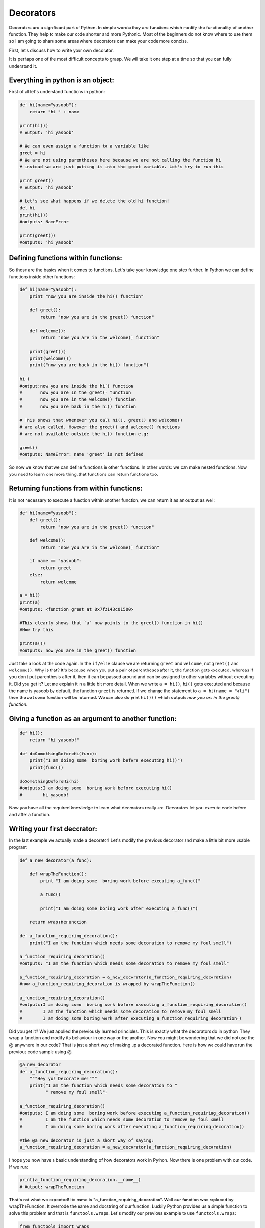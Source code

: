Decorators
----------

Decorators are a significant part of Python. In simple words: they are
functions which modify the functionality of another function. They help
to make our code shorter and more Pythonic. Most of the beginners do not
know where to use them so I am going to share some areas where
decorators can make your code more concise.

First, let's discuss how to write your own decorator.

It is perhaps one of the most difficult concepts to grasp. We will take
it one step at a time so that you can fully understand it.

Everything in python is an object:
^^^^^^^^^^^^^^^^^^^^^^^^^^^^^^^^^^

First of all let's understand functions in python:

.. code:: python

    def hi(name="yasoob"):
        return "hi " + name

    print(hi())
    # output: 'hi yasoob'

    # We can even assign a function to a variable like
    greet = hi
    # We are not using parentheses here because we are not calling the function hi
    # instead we are just putting it into the greet variable. Let's try to run this

    print greet()
    # output: 'hi yasoob'

    # Let's see what happens if we delete the old hi function!
    del hi
    print(hi())
    #outputs: NameError

    print(greet())
    #outputs: 'hi yasoob'

Defining functions within functions:
^^^^^^^^^^^^^^^^^^^^^^^^^^^^^^^^^^^^

So those are the basics when it comes to functions. Let's take your
knowledge one step further. In Python we can define functions inside
other functions:

.. code:: python

    def hi(name="yasoob"):
        print "now you are inside the hi() function"

        def greet():
            return "now you are in the greet() function"

        def welcome():
            return "now you are in the welcome() function"

        print(greet())
        print(welcome())
        print("now you are back in the hi() function")

    hi()
    #output:now you are inside the hi() function
    #       now you are in the greet() function
    #       now you are in the welcome() function
    #       now you are back in the hi() function

    # This shows that whenever you call hi(), greet() and welcome()
    # are also called. However the greet() and welcome() functions
    # are not available outside the hi() function e.g:

    greet()
    #outputs: NameError: name 'greet' is not defined

So now we know that we can define functions in other functions. In
other words: we can make nested functions. Now you need to learn one
more thing, that functions can return functions too.

Returning functions from within functions:
^^^^^^^^^^^^^^^^^^^^^^^^^^^^^^^^^^^^^^^^^^

It is not necessary to execute a function within another function, we
can return it as an output as well:

.. code:: python

    def hi(name="yasoob"):
        def greet():
            return "now you are in the greet() function"

        def welcome():
            return "now you are in the welcome() function"

        if name == "yasoob":
            return greet
        else:
            return welcome

    a = hi()
    print(a)
    #outputs: <function greet at 0x7f2143c01500>

    #This clearly shows that `a` now points to the greet() function in hi()
    #Now try this

    print(a())
    #outputs: now you are in the greet() function

Just take a look at the code again. In the ``if/else`` clause we are
returning ``greet`` and ``welcome``, not ``greet()`` and ``welcome()``.
Why is that? It's because when you put a pair of parentheses after it, the
function gets executed; whereas if you don't put parenthesis after it,
then it can be passed around and can be assigned to other variables
without executing it. Did you get it? Let me explain it in a little bit
more detail. When we write ``a = hi()``, ``hi()`` gets executed and
because the name is yasoob by default, the function ``greet`` is returned.
If we change the statement to ``a = hi(name = "ali")`` then the ``welcome``
function will be returned. We can also do print ``hi()()`` which outputs
*now you are in the greet() function*.

Giving a function as an argument to another function:
^^^^^^^^^^^^^^^^^^^^^^^^^^^^^^^^^^^^^^^^^^^^^^^^^^^^^

.. code:: python

    def hi():
        return "hi yasoob!"

    def doSomethingBeforeHi(func):
        print("I am doing some  boring work before executing hi()")
        print(func())

    doSomethingBeforeHi(hi)
    #outputs:I am doing some  boring work before executing hi()
    #        hi yasoob!

Now you have all the required knowledge to learn what decorators really
are. Decorators let you execute code before and after a function.

Writing your first decorator:
^^^^^^^^^^^^^^^^^^^^^^^^^^^^^

In the last example we actually made a decorator! Let's modify the
previous decorator and make a little bit more usable program:

.. code:: python

    def a_new_decorator(a_func):

        def wrapTheFunction():
            print "I am doing some  boring work before executing a_func()"

            a_func()

            print("I am doing some boring work after executing a_func()")

        return wrapTheFunction

    def a_function_requiring_decoration():
        print("I am the function which needs some decoration to remove my foul smell")

    a_function_requiring_decoration()
    #outputs: "I am the function which needs some decoration to remove my foul smell"

    a_function_requiring_decoration = a_new_decorator(a_function_requiring_decoration)
    #now a_function_requiring_decoration is wrapped by wrapTheFunction()

    a_function_requiring_decoration()
    #outputs:I am doing some  boring work before executing a_function_requiring_decoration()
    #        I am the function which needs some decoration to remove my foul smell
    #        I am doing some boring work after executing a_function_requiring_decoration()

Did you get it? We just applied the previously learned principles. This
is exactly what the decorators do in python! They wrap a function and
modify its behaviour in one way or the another. Now you might be
wondering that we did not use the @ anywhere in our code? That is just a
short way of making up a decorated function. Here is how we could have
run the previous code sample using @.

.. code:: python

    @a_new_decorator
    def a_function_requiring_decoration():
        """Hey yo! Decorate me!"""
        print("I am the function which needs some decoration to "
              " remove my foul smell")

    a_function_requiring_decoration()
    #outputs: I am doing some  boring work before executing a_function_requiring_decoration()
    #         I am the function which needs some decoration to remove my foul smell
    #         I am doing some boring work after executing a_function_requiring_decoration()

    #the @a_new_decorator is just a short way of saying:
    a_function_requiring_decoration = a_new_decorator(a_function_requiring_decoration)

I hope you now have a basic understanding of how decorators work in
Python. Now there is one problem with our code. If we run:

.. code:: python

    print(a_function_requiring_decoration.__name__)
    # Output: wrapTheFunction

That's not what we expected! Its name is
"a\_function\_requiring\_decoration". Well our function was replaced by
wrapTheFunction. It overrode the name and docstring of our function.
Luckily Python provides us a simple function to solve this problem and
that is ``functools.wraps``. Let's modify our previous example to use
``functools.wraps``:

.. code:: python

    from functools import wraps

    def a_new_decorator(a_func):
        @wraps(a_func)
        def wrapTheFunction():
            print("I am doing some  boring work before executing a_func()")
            a_func()
            print("I am doing some boring work after executing a_func()")
        return wrapTheFunction

    @a_new_decorator
    def a_function_requiring_decoration():
        """Hey yo! Decorate me!"""
        print("I am the function which needs some decoration to "
              "remove my foul smell")

    print(a_function_requiring_decoration.__name__)
    # Output: a_function_requiring_decoration

Now that is much better. Let's move on and learn some use-cases of
decorators.

**Blueprint :**

.. code:: python

    from functools import wraps
    def decorator_name(f):
        @wraps(f)
        def decorated(*args, **kwargs):
            if not can_run:
                return "Function will not run"
            return f(*args, **kwargs)
        return decorated

    @decorator_name
    def func():
        print("Function is running")

    can_run = True
    print(func())
    # Output: Function is running

    can_run = False
    print(func())
    # Output: Function will not run

Note: ``@wraps`` takes a function to be decorated and adds the
functionality of copying over the function name, docstring, arguments
list, etc. This allows to access the pre-decorated function's properties
in the decorator.

Use-cases:
~~~~~~~~~~

Now let's take a look at the areas where decorators really shine and
their usage makes something really easy to manage.

1. Authorization
^^^^^^^^^^^^^^^^

Decorators can help to check whether someone is authorized to use an
endpoint in a web application. They are extensively used in Flask web
framework and Django. Here is an example to employ decorator based
authentication:

**Example :**

.. code:: python

    from functools import wraps

    def requires_auth(f):
        @wraps(f)
        def decorated(*args, **kwargs):
            auth = request.authorization
            if not auth or not check_auth(auth.username, auth.password):
                authenticate()
            return f(*args, **kwargs)
        return decorated

2. Logging
^^^^^^^^^^

Logging is another area where the decorators shine. Here is an example:

.. code:: python

    from functools import wraps

    def logit(func):
        @wraps(func)
        def with_logging(*args, **kwargs):
            print(func.__name__ + " was called")
            return func(*args, **kwargs)
        return with_logging

    @logit
    def addition_func(x):
       """does some math"""
       return x + x


    result = addition_func(4)
    # Output: addition_func was called

I am sure you are already thinking about some clever uses of decorators.
